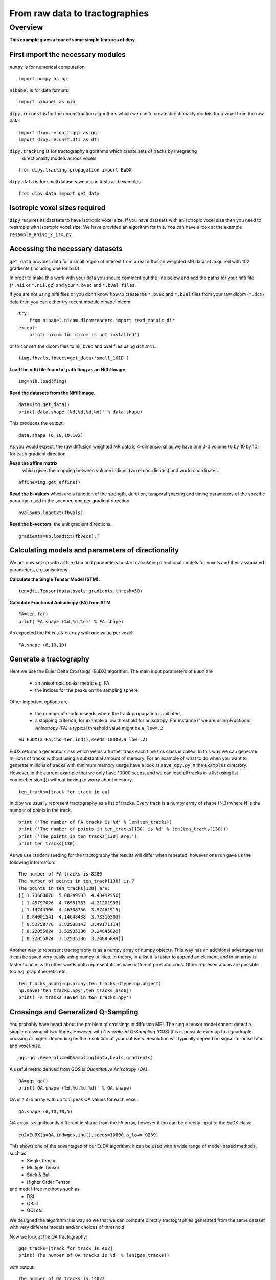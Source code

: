.. AUTO-GENERATED FILE -- DO NOT EDIT!

.. _example_nii_2_tracks:



===============================
From raw data to tractographies
===============================

Overview
========

**This example gives a tour of some simple features of dipy.**

First import the necessary modules
----------------------------------

``numpy`` is for numerical computation


::
  
  import numpy as np
  

``nibabel`` is for data formats

::
  
  import nibabel as nib
  

``dipy.reconst`` is for the reconstruction algorithms which we use to create directionality models
for a voxel from the raw data.

::
  
  import dipy.reconst.gqi as gqi
  import dipy.reconst.dti as dti
  

``dipy.tracking`` is for tractography algorithms which create sets of tracks by integrating
  directionality models across voxels.

::
  
  from dipy.tracking.propagation import EuDX
  

``dipy.data`` is for small datasets we use in tests and examples.

::
  
  from dipy.data import get_data
  
  

Isotropic voxel sizes required
------------------------------
``dipy`` requires its datasets to have isotropic voxel size. If you have datasets with anisotropic voxel size
then you need to resample with isotropic voxel size. We have provided an algorithm for this.
You can have a look at the example ``resample_aniso_2_iso.py``

Accessing the necessary datasets
--------------------------------
``get_data`` provides data for a small region of interest from a real
diffusion weighted MR dataset acquired with 102 gradients (including one for b=0).

In order to make this work with your data you should comment out the line below and add the paths
for your nifti file (``*.nii`` or ``*.nii.gz``) and your ``*.bvec`` and ``*.bval files``.

If you are not using nifti files or you don't know how to create the ``*.bvec`` and ``*.bval`` files
from your raw dicom (``*.dcm``) data then you can either try recent module nibabel.nicom

::
  
  try:
      from nibabel.nicom.dicomreaders import read_mosaic_dir
  except:
      print('nicom for dicom is not installed')
  

or to convert the dicom files to nii, bvec and bval files using ``dcm2nii``.

::
  
  fimg,fbvals,fbvecs=get_data('small_101D')
  

**Load the nifti file found at path fimg as an Nifti1Image.**

::
  
  img=nib.load(fimg)
  

**Read the datasets from the Nifti1Image.**

::
  
  data=img.get_data()
  print('data.shape (%d,%d,%d,%d)' % data.shape)
  

This produces the output::

  data.shape (6,10,10,102)

As you would expect, the raw diffusion weighted MR data is 4-dimensional as
we have one 3-d volume (6 by 10 by 10) for each gradient direction.

**Read the affine matrix**
  which gives the mapping between volume indices (voxel coordinates) and world coordinates.

::
  
  affine=img.get_affine()
  

**Read the b-values** which are a function of the strength, duration, temporal spacing
and timing parameters of the specific paradigm used in the scanner, one per gradient direction.

::
  
  bvals=np.loadtxt(fbvals)
  

**Read the b-vectors**, the unit gradient directions.

::
  
  gradients=np.loadtxt(fbvecs).T
  

Calculating models and parameters of directionality
---------------------------------------------------
We are now set up with all the data and parameters to start calculating directional models
for voxels and their associated parameters, e.g. anisotropy.

**Calculate the Single Tensor Model (STM).**

::
  
  ten=dti.Tensor(data,bvals,gradients,thresh=50)
  

**Calculate Fractional Anisotropy (FA) from STM**

::
  
  FA=ten.fa()
  print('FA.shape (%d,%d,%d)' % FA.shape)
  

As expected the FA is a 3-d array with one value per voxel::

  FA.shape (6,10,10)

Generate a tractography
-----------------------
Here we use the Euler Delta Crossings (EuDX) algorithm.
The main input parameters of ``EuDX`` are

  * an anisotropic scalar metric e.g. FA
  * the indices for the peaks on the sampling sphere.

Other important options are

  * the number of random seeds where the track propagation is initiated,
  * a stopping criterion, for example a low threshold for anisotropy. For instance
    if we are using *Fractional Anisotropy (FA)* a typical threshold value might be ``a_low=.2``


::
  
  eu=EuDX(a=FA,ind=ten.ind(),seeds=10000,a_low=.2)
  

EuDX returns a generator class which yields a further track each time this class is called.
In this way we can generate millions of tracks without using a substantial amount of memory.
For an example of what to do when you want to generate millions of tracks with minimum memory usage have a look at
``save_dpy.py`` in the ``examples`` directory. However, in the current example that we only have 10000 seeds, and we can load all tracks
in a list using list comprehension([]) without having to worry about memory.

::
  
  ten_tracks=[track for track in eu]
  

In dipy we usually represent tractography as a list of tracks. Every track is a numpy array of shape (N,3)
where N is the number of points in the track.

::
  
  print ('The number of FA tracks is %d' % len(ten_tracks))
  print ('The number of points in ten_tracks[130] is %d' % len(ten_tracks[130]))
  print ('The points in ten_tracks[130] are:')
  print ten_tracks[130]
  

As we use random seeding for the tractography the results will differ when repeated, however
one run gave us the following information::

  The number of FA tracks is 8280
  The number of points in ten_track[130] is 7
  The points in ten_tracks[130] are:
  [[ 1.73680878  5.08249903  4.48492956]
   [ 1.45797026  4.76981783  4.21201992]
   [ 1.14244306  4.46308756  3.97461915]
   [ 0.84001541  4.14648438  3.73316503]
   [ 0.53758776  3.82988143  3.49171114]
   [ 0.22055824  3.52935386  3.24845099]
   [ 0.22055824  3.52935386  3.24845099]]

Another way to represent tractography is as a numpy array of numpy objects.
This way has an additional advantage that it can be saved very easily using numpy utilities.
In theory, in a list it is faster to append an element, and in an array is faster to access.
In other words both representations have different pros and cons.
Other representations are possible too e.g. graphtheoretic etc.

::
  
  ten_tracks_asobj=np.array(ten_tracks,dtype=np.object)
  np.save('ten_tracks.npy',ten_tracks_asobj)
  print('FA tracks saved in ten_tracks.npy')
  

Crossings and Generalized Q-Sampling
------------------------------------
You probably have heard about the problem of crossings in diffusion MRI.
The single tensor model cannot detect a simple crossing of two fibres.
However with *Generalized Q-Sampling (GQS)* this is possible even up to a quadruple crossing
or higher depending on the resolution of your datasets. Resolution will
typically depend on signal-to-noise ratio and voxel-size.

::
  
  gqs=gqi.GeneralizedQSampling(data,bvals,gradients)
  

A useful metric derived from GQS is *Quantitative Anisotropy* (QA).

::
  
  QA=gqs.qa()
  print('QA.shape (%d,%d,%d,%d)' % QA.shape)
  

QA is a 4-d array with up to 5 peak QA values for each voxel::

  QA.shape (6,10,10,5)

QA array is
significantly different in shape from the FA array,
however it too can be directly input to the EuDX class:

::
  
  eu2=EuDX(a=QA,ind=gqs.ind(),seeds=10000,a_low=.0239)
  

This shows one of the advantages of our EuDX algorithm: it can be used with a wide range of model-based methods, such as
  - Single Tensor
  - Multiple Tensor
  - Stick & Ball
  - Higher Order Tensor

and model-free methods such as
  - DSI
  - QBall
  - GQI *etc.*

We designed the algorithm this way so we that we can compare directly tractographies generated
from the same dataset
with very different models and/or choices of threshold.

Now we look at the QA tractography:

::
  
  gqs_tracks=[track for track in eu2]
  print('The number of QA tracks is %d' % len(gqs_tracks))
  

with output::

  The number of QA tracks is 14022

Note the difference between the number of gqs_tracks and ten_tracks. There are more with
QA than with FA. This is because of the
presence of crossings which GQI can detect but STM cannot. When the underlying directionality model supports crossings then
distinct tracks will be propagated from a seed towards the different directions in equal abundance.

In ``dipy`` it is very easy to count the number of crossings in a voxel, volume or region of interest


::
  
  gqs_tracks_asobj=np.array(gqs_tracks,dtype=np.object)
  np.save('gqs_tracks.npy',gqs_tracks_asobj)
  print('QA tracks saved in gqs_tracks.npy')
  

**This is the end of this very simple example** You can reload the saved tracks using
``np.load`` from your current directory. You can optionaly install ``python-vtk``
and visualize the tracks using ``fvtk``:

::
  
  from dipy.viz import fvtk
  r=fvtk.ren()
  fvtk.add(r,fvtk.line(ten_tracks,fvtk.red,opacity=0.05))
  gqs_tracks2=[t+np.array([10,0,0]) for t in gqs_tracks]
  fvtk.add(r,fvtk.line(gqs_tracks2,fvtk.green,opacity=0.05))
  

Press 's' to save this screenshot when you have displayed it with ``fvtk.show``.
Or you can even record a video using ``fvtk.record``.

.. figure:: ../_static/nii_2_tracks.png
   :align: center

   **Same region of interest with different underlying voxel representations generates different tractographies**.


::
  
  #fvtk.show(r,png_magnify=1,size=(600,600))
  #fvtk.record(r,cam_pos=(0,40,-40),cam_focal=(5,0,0),n_frames=50,magnification=1,out_path='./nii_2_tracks',size=(600,600),bgr_color=(0,0,0))
  
  
  

        
.. admonition:: Example source code

   You can download :download:`the full source code of this example <./nii_2_tracks.py>`.
   This same script is also included in the dipy source distribution under the
   :file:`doc/examples/` directory.

